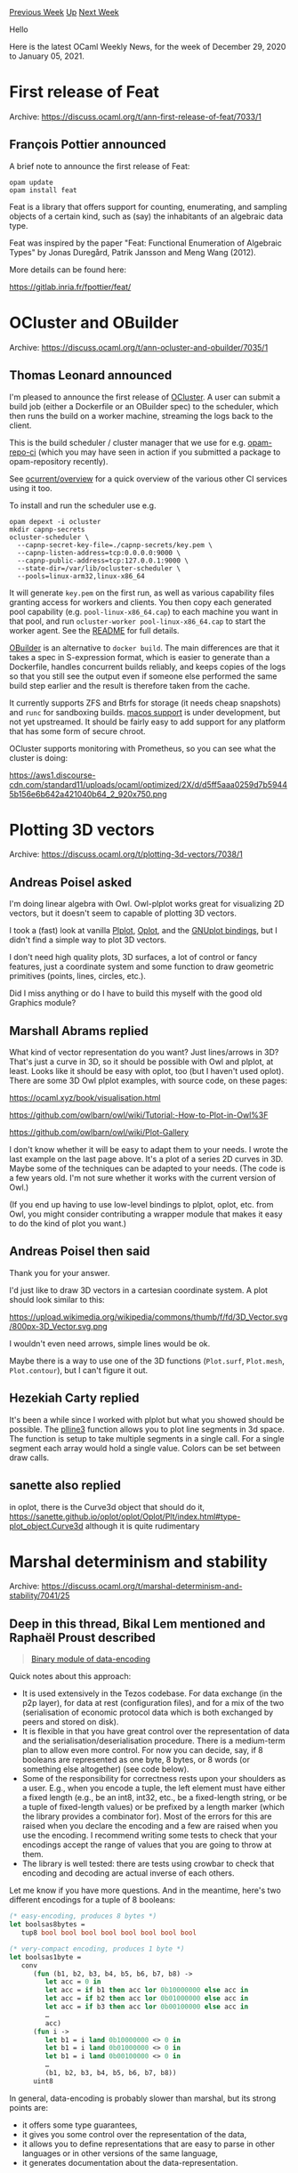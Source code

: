 #+OPTIONS: ^:nil
#+OPTIONS: html-postamble:nil
#+OPTIONS: num:nil
#+OPTIONS: toc:nil
#+OPTIONS: author:nil
#+HTML_HEAD: <style type="text/css">#table-of-contents h2 { display: none } .title { display: none } .authorname { text-align: right }</style>
#+HTML_HEAD: <style type="text/css">.outline-2 {border-top: 1px solid black;}</style>
#+TITLE: OCaml Weekly News
[[http://alan.petitepomme.net/cwn/2020.12.29.html][Previous Week]] [[http://alan.petitepomme.net/cwn/index.html][Up]] [[http://alan.petitepomme.net/cwn/2021.01.12.html][Next Week]]

Hello

Here is the latest OCaml Weekly News, for the week of December 29, 2020 to January 05, 2021.

#+TOC: headlines 1


* First release of Feat
:PROPERTIES:
:CUSTOM_ID: 1
:END:
Archive: https://discuss.ocaml.org/t/ann-first-release-of-feat/7033/1

** François Pottier announced


A brief note to announce the first release of Feat:

#+begin_example
opam update
opam install feat
#+end_example

Feat is a library that offers support for counting, enumerating, and sampling
objects of a certain kind, such as (say) the inhabitants of an algebraic data
type.

Feat was inspired by the paper "Feat: Functional Enumeration of Algebraic Types"
by Jonas Duregård, Patrik Jansson and Meng Wang (2012).

More details can be found here:

  https://gitlab.inria.fr/fpottier/feat/
      



* OCluster and OBuilder
:PROPERTIES:
:CUSTOM_ID: 2
:END:
Archive: https://discuss.ocaml.org/t/ann-ocluster-and-obuilder/7035/1

** Thomas Leonard announced


I'm pleased to announce the first release of [[https://github.com/ocurrent/ocluster][OCluster]]. A user
can submit a build job (either a Dockerfile or an OBuilder spec) to the scheduler, which then runs the
build on a worker machine, streaming the logs back to the client.

This is the build scheduler / cluster manager that we use for e.g.
[[https://github.com/ocurrent/opam-repo-ci][opam-repo-ci]] (which you may have seen in action if you
submitted a package to opam-repository recently).

See [[https://github.com/ocurrent/overview][ocurrent/overview]] for a quick overview of the various other
CI services using it too.

To install and run the scheduler use e.g.

#+begin_src shell
opam depext -i ocluster
mkdir capnp-secrets
ocluster-scheduler \
  --capnp-secret-key-file=./capnp-secrets/key.pem \
  --capnp-listen-address=tcp:0.0.0.0:9000 \
  --capnp-public-address=tcp:127.0.0.1:9000 \
  --state-dir=/var/lib/ocluster-scheduler \
  --pools=linux-arm32,linux-x86_64
#+end_src

It will generate ~key.pem~ on the first run, as well as various capability files granting access for
workers and clients. You then copy each generated pool capability (e.g. ~pool-linux-x86_64.cap~) to
each machine you want in that pool, and run ~ocluster-worker pool-linux-x86_64.cap~ to start the worker
agent. See the [[https://github.com/ocurrent/ocluster/blob/master/README.md][README]] for full details.

[[https://github.com/ocurrent/obuilder][OBuilder]] is an alternative to ~docker build~. The main
differences are that it takes a spec in S-expression format, which is easier to generate than a
Dockerfile, handles concurrent builds reliably, and keeps copies of the logs so that you still see the
output even if someone else performed the same build step earlier and the result is therefore taken
from the cache.

It currently supports ZFS and Btrfs for storage (it needs cheap snapshots) and ~runc~ for sandboxing
builds. [[https://github.com/ocurrent/obuilder/issues/57][macos support]] is under development, but not
yet upstreamed. It should be fairly easy to add support for any platform that has some form of secure
chroot.

OCluster supports monitoring with Prometheus, so you can see what the cluster is doing:

https://aws1.discourse-cdn.com/standard11/uploads/ocaml/optimized/2X/d/d5ff5aaa0259d7b59445b156e6b642a421040b64_2_920x750.png
      



* Plotting 3D vectors
:PROPERTIES:
:CUSTOM_ID: 3
:END:
Archive: https://discuss.ocaml.org/t/plotting-3d-vectors/7038/1

** Andreas Poisel asked


I'm doing linear algebra with Owl.  Owl-plplot works great for visualizing 2D vectors, but it doesn't
seem to capable of plotting 3D vectors.

I took a (fast) look at vanilla [[http://plplot.org/][Plplot]],
[[https://github.com/sanette/oplot][Oplot]], and the [[https://github.com/c-cube/ocaml-gnuplot][GNUplot
bindings]], but I didn't find a simple way to plot 3D vectors.

I don't need high quality plots, 3D surfaces, a lot of control or fancy features, just a coordinate
system and some function to draw geometric primitives (points, lines, circles, etc.).

Did I miss anything or do I have to build this myself with the good old Graphics module?
      

** Marshall Abrams replied


What kind of vector representation do you want?  Just lines/arrows in 3D?  That's just a curve in 3D,
so it should be possible with Owl and plplot, at least.  Looks like it should be easy with oplot, too
(but I haven't used oplot).  There are some 3D Owl plplot examples, with source code, on these pages:

https://ocaml.xyz/book/visualisation.html

https://github.com/owlbarn/owl/wiki/Tutorial:-How-to-Plot-in-Owl%3F

https://github.com/owlbarn/owl/wiki/Plot-Gallery

I don't know whether it will be easy to adapt them to your needs.  I wrote the last example on the last
page above.  It's a plot of a series 2D curves in 3D.  Maybe some of the techniques can be adapted to
your needs.  (The code is a few years old.  I'm not sure whether it works with the current version of
Owl.)

(If you end up having to use low-level bindings to plplot, oplot, etc. from Owl, you might consider
contributing a wrapper module that makes it easy to do the kind of plot you want.)
      

** Andreas Poisel then said


Thank you for your answer.

I'd just like to draw 3D vectors in a cartesian coordinate system.  A plot should look similar to this:

https://upload.wikimedia.org/wikipedia/commons/thumb/f/fd/3D_Vector.svg/800px-3D_Vector.svg.png

I wouldn't even need arrows, simple lines would be ok.

Maybe there is a way to use one of the 3D functions (~Plot.surf~, ~Plot.mesh~, ~Plot.contour~), but I
can't figure it out.
      

** Hezekiah Carty replied


It's been a while since I worked with plplot but what you showed should be possible. The
[[http://plplot.org/docbook-manual/plplot-html-5.15.0/plline3.html][plline3]] function allows you to plot
line segments in 3d space. The function is setup to take multiple segments in a single call. For a
single segment each array would hold a single value. Colors can be set between draw calls.
      

** sanette also replied


in oplot, there is the Curve3d object that should do it,
https://sanette.github.io/oplot/oplot/Oplot/Plt/index.html#type-plot_object.Curve3d
although it is quite rudimentary
      



* Marshal determinism and stability
:PROPERTIES:
:CUSTOM_ID: 4
:END:
Archive: https://discuss.ocaml.org/t/marshal-determinism-and-stability/7041/25

** Deep in this thread, Bikal Lem mentioned and Raphaël Proust described


#+begin_quote
[[https://gitlab.com/nomadic-labs/data-encoding][Binary module of data-encoding]]
#+end_quote

Quick notes about this approach:

- It is used extensively in the Tezos codebase. For data exchange (in the p2p layer), for data at rest (configuration files), and for a mix of the two (serialisation of economic protocol data which is both exchanged by peers and stored on disk).
- It is flexible in that you have great control over the representation of data and the serialisation/deserialisation procedure. There is a medium-term plan to allow even more control. For now you can decide, say, if 8 booleans are represented as one byte, 8 bytes, or 8 words (or something else altogether) (see code below).
- Some of the responsibility for correctness rests upon your shoulders as a user. E.g., when you encode a tuple, the left element must have either a fixed length (e.g., be an int8, int32, etc., be a fixed-length string, or be a tuple of fixed-length values) or be prefixed by a length marker (which the library provides a combinator for). Most of the errors for this are raised when you declare the encoding and a few are raised when you use the encoding. I recommend writing some tests to check that your encodings accept the range of values that you are going to throw at them.
- The library is well tested: there are tests using crowbar to check that encoding and decoding are actual inverse of each others.

Let me know if you have more questions. And in the meantime, here's two different encodings for a tuple
of 8 booleans:

#+begin_src ocaml
(* easy-encoding, produces 8 bytes *)
let boolsas8bytes =
   tup8 bool bool bool bool bool bool bool bool

(* very-compact encoding, produces 1 byte *)
let boolsas1byte =
   conv
      (fun (b1, b2, b3, b4, b5, b6, b7, b8) ->
         let acc = 0 in
         let acc = if b1 then acc lor 0b10000000 else acc in
         let acc = if b2 then acc lor 0b01000000 else acc in
         let acc = if b3 then acc lor 0b00100000 else acc in
         …
         acc)
      (fun i ->
         let b1 = i land 0b10000000 <> 0 in
         let b1 = i land 0b01000000 <> 0 in
         let b1 = i land 0b00100000 <> 0 in
         …
         (b1, b2, b3, b4, b5, b6, b7, b8))
      uint8
#+end_src

In general, data-encoding is probably slower than marshal, but its strong points are:
- it offers some type guarantees,
- it gives you some control over the representation of the data,
- it allows you to define representations that are easy to parse in other languages or in other versions of the same language,
- it generates documentation about the data-representation.
      



* It there a tutorial for ~js_of_ocaml~ with simple graphics?
:PROPERTIES:
:CUSTOM_ID: 5
:END:
Archive: https://discuss.ocaml.org/t/it-there-a-tutorial-for-js-of-ocaml-with-simple-graphics/4636/7

** Deep in this thread, Phat Ky said


This is a really, really late reply but this youtube video was very helpful to me ...
https://www.youtube.com/watch?v=h_e5pPKI0K4
      



* Interesting OCaml exercises from François Pottier available online
:PROPERTIES:
:CUSTOM_ID: 6
:END:
Archive: https://discuss.ocaml.org/t/interesting-ocaml-exercises-from-francois-pottier-available-online/7050/1

** gasche announced


The recent URL https://ocaml-sf.org/learn-ocaml-public/#activity%3Dexercises
contains auto-graded OCaml exercises, in particular a bunch of advanced and fairly interesting
exercices written by François Pottier, which I would recommend for anyone knowledgeable in OCaml and
curious about algorithms and functional programming. (You have to scroll down to see those, the
exercises at the top come from the OCaml MOOC.)

See for example François' exercises on:
- [[https://ocaml-sf.org/learn-ocaml-public/exercise.html#id%3Dfpottier/alpha_beta%26tab%3Dtext%26prelude%3Dshown][Alpha-Beta Search]],
- [[https://ocaml-sf.org/learn-ocaml-public/exercise.html#id%3Dfpottier/parser_combinators%26tab%3Dtext][Parser combinators]],
- [[https://ocaml-sf.org/learn-ocaml-public/exercise.html#id%3Dfpottier/huffman%26tab%3Dtext%26prelude%3Dshown][Huffman Compression]],
- [[https://ocaml-sf.org/learn-ocaml-public/exercise.html#id%3Dfpottier/nondet_monad_cont%26tab%3Dtext%26prelude%3Dshown][Implementing backtracking with continuations]], or
- my personal favorite, [[https://ocaml-sf.org/learn-ocaml-public/exercise.html#id%3Dfpottier/pprint%26tab%3Dtext%26prelude%3Dshown][reimplementing the core of a pretty-printer]].

Context: the exercise platform is [[https://github.com/ocaml-sf/learn-ocaml][LearnOCaml]], initially
written by OCamlPro for the OCaml MOOC and maintaing by Yann Régis-Gianas (@yurug) on behalf of the
[[http://ocaml-sf.org/][OCaml Software Foundation]]. We (at the Foundation) are trying to assemble a
corpus of nice OCaml exercises for teachers and people self-studying, and the nice exercises by
François Pottier (@fpottier) were written as part of this initiative.
      



* Old CWN
:PROPERTIES:
:UNNUMBERED: t
:END:

If you happen to miss a CWN, you can [[mailto:alan.schmitt@polytechnique.org][send me a message]] and I'll mail it to you, or go take a look at [[http://alan.petitepomme.net/cwn/][the archive]] or the [[http://alan.petitepomme.net/cwn/cwn.rss][RSS feed of the archives]].

If you also wish to receive it every week by mail, you may subscribe [[http://lists.idyll.org/listinfo/caml-news-weekly/][online]].

#+BEGIN_authorname
[[http://alan.petitepomme.net/][Alan Schmitt]]
#+END_authorname
